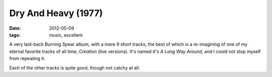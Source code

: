 Dry And Heavy (1977)
====================

:date: 2012-05-09
:tags: music, excellent



A very laid-back Burning Spear album, with a mere 9 short tracks, the
best of which is a re-imagining of one of my eternal favorite tracks of
all time, *Creation* (live versions). It's named *It's A Long Way
Around*, and I could not stop myself from repeating it.

Each of the other tracks is quite good, though not catchy at all.
